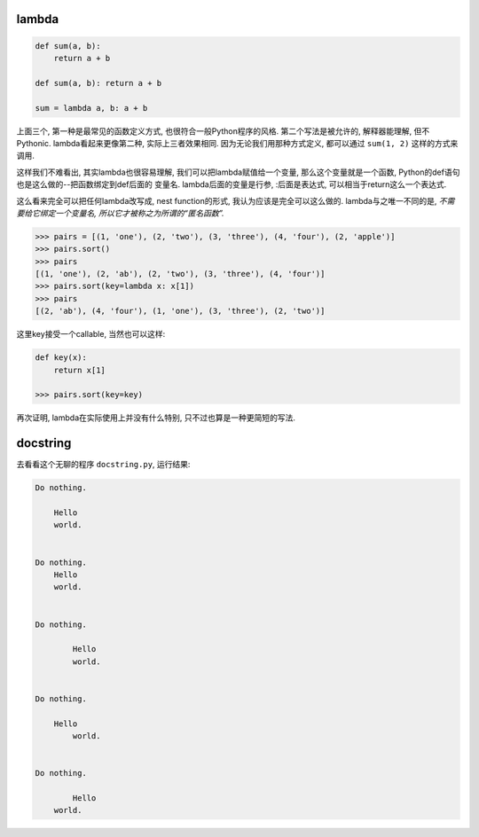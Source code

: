 

lambda
------

.. code-block:: python3

    def sum(a, b):
        return a + b

    def sum(a, b): return a + b

    sum = lambda a, b: a + b

上面三个, 第一种是最常见的函数定义方式, 也很符合一般Python程序的风格.
第二个写法是被允许的, 解释器能理解, 但不Pythonic.
lambda看起来更像第二种, 实际上三者效果相同.
因为无论我们用那种方式定义, 都可以通过 ``sum(1, 2)`` 这样的方式来调用.

这样我们不难看出, 其实lambda也很容易理解, 我们可以把lambda赋值给一个变量,
那么这个变量就是一个函数, Python的def语句也是这么做的--把函数绑定到def后面的
变量名. lambda后面的变量是行参, :后面是表达式, 可以相当于return这么一个表达式.

这么看来完全可以把任何lambda改写成, nest function的形式, 我认为应该是完全可以这么做的.
lambda与之唯一不同的是, *不需要给它绑定一个变量名, 所以它才被称之为所谓的“匿名函数”.*

.. code-block:: python3

    >>> pairs = [(1, 'one'), (2, 'two'), (3, 'three'), (4, 'four'), (2, 'apple')]
    >>> pairs.sort()
    >>> pairs
    [(1, 'one'), (2, 'ab'), (2, 'two'), (3, 'three'), (4, 'four')]
    >>> pairs.sort(key=lambda x: x[1])
    >>> pairs
    [(2, 'ab'), (4, 'four'), (1, 'one'), (3, 'three'), (2, 'two')]

这里key接受一个callable, 当然也可以这样:

.. code-block:: python3

    def key(x):
        return x[1]

    >>> pairs.sort(key=key)

再次证明, lambda在实际使用上并没有什么特别, 只不过也算是一种更简短的写法.

docstring
---------

去看看这个无聊的程序 ``docstring.py``, 运行结果:

.. code-block:: python3

    Do nothing.

        Hello
        world.
        

    Do nothing.
        Hello
        world.
        

    Do nothing.

            Hello
            world.
        

    Do nothing.

        Hello
            world.
        

    Do nothing.

            Hello
        world.